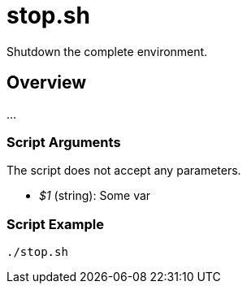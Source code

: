 = stop.sh

Shutdown the complete environment.

== Overview

...

=== Script Arguments

The script does not accept any parameters.

* _$1_ (string): Some var

=== Script Example

[source, bash]

----
./stop.sh
----
